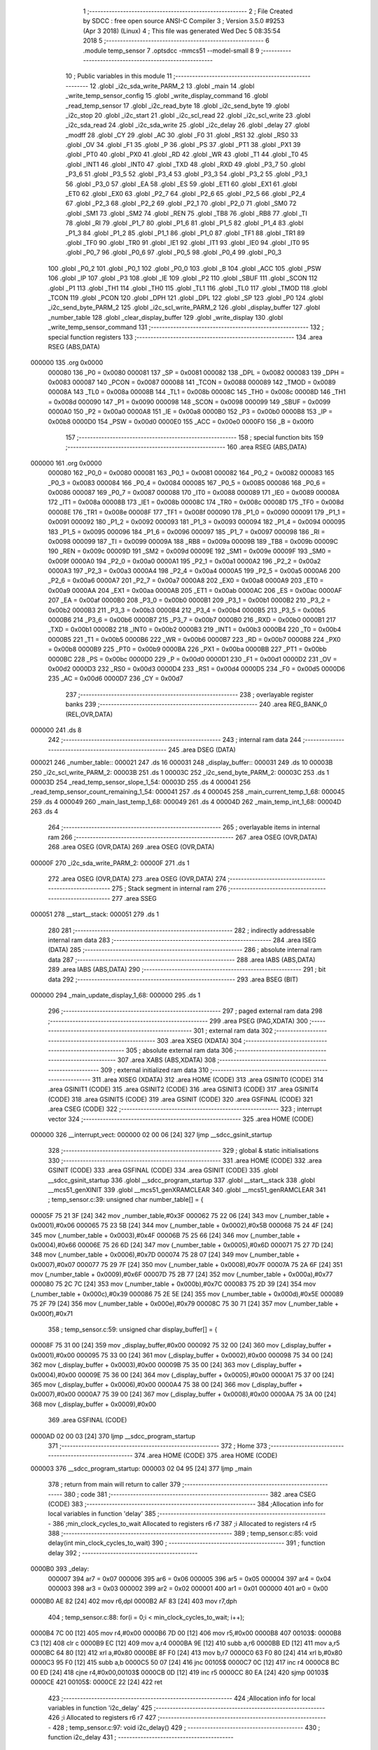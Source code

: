                                       1 ;--------------------------------------------------------
                                      2 ; File Created by SDCC : free open source ANSI-C Compiler
                                      3 ; Version 3.5.0 #9253 (Apr  3 2018) (Linux)
                                      4 ; This file was generated Wed Dec  5 08:35:54 2018
                                      5 ;--------------------------------------------------------
                                      6 	.module temp_sensor
                                      7 	.optsdcc -mmcs51 --model-small
                                      8 	
                                      9 ;--------------------------------------------------------
                                     10 ; Public variables in this module
                                     11 ;--------------------------------------------------------
                                     12 	.globl _i2c_sda_write_PARM_2
                                     13 	.globl _main
                                     14 	.globl _write_temp_sensor_config
                                     15 	.globl _write_display_command
                                     16 	.globl _read_temp_sensor
                                     17 	.globl _i2c_read_byte
                                     18 	.globl _i2c_send_byte
                                     19 	.globl _i2c_stop
                                     20 	.globl _i2c_start
                                     21 	.globl _i2c_scl_read
                                     22 	.globl _i2c_scl_write
                                     23 	.globl _i2c_sda_read
                                     24 	.globl _i2c_sda_write
                                     25 	.globl _i2c_delay
                                     26 	.globl _delay
                                     27 	.globl _modff
                                     28 	.globl _CY
                                     29 	.globl _AC
                                     30 	.globl _F0
                                     31 	.globl _RS1
                                     32 	.globl _RS0
                                     33 	.globl _OV
                                     34 	.globl _F1
                                     35 	.globl _P
                                     36 	.globl _PS
                                     37 	.globl _PT1
                                     38 	.globl _PX1
                                     39 	.globl _PT0
                                     40 	.globl _PX0
                                     41 	.globl _RD
                                     42 	.globl _WR
                                     43 	.globl _T1
                                     44 	.globl _T0
                                     45 	.globl _INT1
                                     46 	.globl _INT0
                                     47 	.globl _TXD
                                     48 	.globl _RXD
                                     49 	.globl _P3_7
                                     50 	.globl _P3_6
                                     51 	.globl _P3_5
                                     52 	.globl _P3_4
                                     53 	.globl _P3_3
                                     54 	.globl _P3_2
                                     55 	.globl _P3_1
                                     56 	.globl _P3_0
                                     57 	.globl _EA
                                     58 	.globl _ES
                                     59 	.globl _ET1
                                     60 	.globl _EX1
                                     61 	.globl _ET0
                                     62 	.globl _EX0
                                     63 	.globl _P2_7
                                     64 	.globl _P2_6
                                     65 	.globl _P2_5
                                     66 	.globl _P2_4
                                     67 	.globl _P2_3
                                     68 	.globl _P2_2
                                     69 	.globl _P2_1
                                     70 	.globl _P2_0
                                     71 	.globl _SM0
                                     72 	.globl _SM1
                                     73 	.globl _SM2
                                     74 	.globl _REN
                                     75 	.globl _TB8
                                     76 	.globl _RB8
                                     77 	.globl _TI
                                     78 	.globl _RI
                                     79 	.globl _P1_7
                                     80 	.globl _P1_6
                                     81 	.globl _P1_5
                                     82 	.globl _P1_4
                                     83 	.globl _P1_3
                                     84 	.globl _P1_2
                                     85 	.globl _P1_1
                                     86 	.globl _P1_0
                                     87 	.globl _TF1
                                     88 	.globl _TR1
                                     89 	.globl _TF0
                                     90 	.globl _TR0
                                     91 	.globl _IE1
                                     92 	.globl _IT1
                                     93 	.globl _IE0
                                     94 	.globl _IT0
                                     95 	.globl _P0_7
                                     96 	.globl _P0_6
                                     97 	.globl _P0_5
                                     98 	.globl _P0_4
                                     99 	.globl _P0_3
                                    100 	.globl _P0_2
                                    101 	.globl _P0_1
                                    102 	.globl _P0_0
                                    103 	.globl _B
                                    104 	.globl _ACC
                                    105 	.globl _PSW
                                    106 	.globl _IP
                                    107 	.globl _P3
                                    108 	.globl _IE
                                    109 	.globl _P2
                                    110 	.globl _SBUF
                                    111 	.globl _SCON
                                    112 	.globl _P1
                                    113 	.globl _TH1
                                    114 	.globl _TH0
                                    115 	.globl _TL1
                                    116 	.globl _TL0
                                    117 	.globl _TMOD
                                    118 	.globl _TCON
                                    119 	.globl _PCON
                                    120 	.globl _DPH
                                    121 	.globl _DPL
                                    122 	.globl _SP
                                    123 	.globl _P0
                                    124 	.globl _i2c_send_byte_PARM_2
                                    125 	.globl _i2c_scl_write_PARM_2
                                    126 	.globl _display_buffer
                                    127 	.globl _number_table
                                    128 	.globl _clear_display_buffer
                                    129 	.globl _write_display
                                    130 	.globl _write_temp_sensor_command
                                    131 ;--------------------------------------------------------
                                    132 ; special function registers
                                    133 ;--------------------------------------------------------
                                    134 	.area RSEG    (ABS,DATA)
      000000                        135 	.org 0x0000
                           000080   136 _P0	=	0x0080
                           000081   137 _SP	=	0x0081
                           000082   138 _DPL	=	0x0082
                           000083   139 _DPH	=	0x0083
                           000087   140 _PCON	=	0x0087
                           000088   141 _TCON	=	0x0088
                           000089   142 _TMOD	=	0x0089
                           00008A   143 _TL0	=	0x008a
                           00008B   144 _TL1	=	0x008b
                           00008C   145 _TH0	=	0x008c
                           00008D   146 _TH1	=	0x008d
                           000090   147 _P1	=	0x0090
                           000098   148 _SCON	=	0x0098
                           000099   149 _SBUF	=	0x0099
                           0000A0   150 _P2	=	0x00a0
                           0000A8   151 _IE	=	0x00a8
                           0000B0   152 _P3	=	0x00b0
                           0000B8   153 _IP	=	0x00b8
                           0000D0   154 _PSW	=	0x00d0
                           0000E0   155 _ACC	=	0x00e0
                           0000F0   156 _B	=	0x00f0
                                    157 ;--------------------------------------------------------
                                    158 ; special function bits
                                    159 ;--------------------------------------------------------
                                    160 	.area RSEG    (ABS,DATA)
      000000                        161 	.org 0x0000
                           000080   162 _P0_0	=	0x0080
                           000081   163 _P0_1	=	0x0081
                           000082   164 _P0_2	=	0x0082
                           000083   165 _P0_3	=	0x0083
                           000084   166 _P0_4	=	0x0084
                           000085   167 _P0_5	=	0x0085
                           000086   168 _P0_6	=	0x0086
                           000087   169 _P0_7	=	0x0087
                           000088   170 _IT0	=	0x0088
                           000089   171 _IE0	=	0x0089
                           00008A   172 _IT1	=	0x008a
                           00008B   173 _IE1	=	0x008b
                           00008C   174 _TR0	=	0x008c
                           00008D   175 _TF0	=	0x008d
                           00008E   176 _TR1	=	0x008e
                           00008F   177 _TF1	=	0x008f
                           000090   178 _P1_0	=	0x0090
                           000091   179 _P1_1	=	0x0091
                           000092   180 _P1_2	=	0x0092
                           000093   181 _P1_3	=	0x0093
                           000094   182 _P1_4	=	0x0094
                           000095   183 _P1_5	=	0x0095
                           000096   184 _P1_6	=	0x0096
                           000097   185 _P1_7	=	0x0097
                           000098   186 _RI	=	0x0098
                           000099   187 _TI	=	0x0099
                           00009A   188 _RB8	=	0x009a
                           00009B   189 _TB8	=	0x009b
                           00009C   190 _REN	=	0x009c
                           00009D   191 _SM2	=	0x009d
                           00009E   192 _SM1	=	0x009e
                           00009F   193 _SM0	=	0x009f
                           0000A0   194 _P2_0	=	0x00a0
                           0000A1   195 _P2_1	=	0x00a1
                           0000A2   196 _P2_2	=	0x00a2
                           0000A3   197 _P2_3	=	0x00a3
                           0000A4   198 _P2_4	=	0x00a4
                           0000A5   199 _P2_5	=	0x00a5
                           0000A6   200 _P2_6	=	0x00a6
                           0000A7   201 _P2_7	=	0x00a7
                           0000A8   202 _EX0	=	0x00a8
                           0000A9   203 _ET0	=	0x00a9
                           0000AA   204 _EX1	=	0x00aa
                           0000AB   205 _ET1	=	0x00ab
                           0000AC   206 _ES	=	0x00ac
                           0000AF   207 _EA	=	0x00af
                           0000B0   208 _P3_0	=	0x00b0
                           0000B1   209 _P3_1	=	0x00b1
                           0000B2   210 _P3_2	=	0x00b2
                           0000B3   211 _P3_3	=	0x00b3
                           0000B4   212 _P3_4	=	0x00b4
                           0000B5   213 _P3_5	=	0x00b5
                           0000B6   214 _P3_6	=	0x00b6
                           0000B7   215 _P3_7	=	0x00b7
                           0000B0   216 _RXD	=	0x00b0
                           0000B1   217 _TXD	=	0x00b1
                           0000B2   218 _INT0	=	0x00b2
                           0000B3   219 _INT1	=	0x00b3
                           0000B4   220 _T0	=	0x00b4
                           0000B5   221 _T1	=	0x00b5
                           0000B6   222 _WR	=	0x00b6
                           0000B7   223 _RD	=	0x00b7
                           0000B8   224 _PX0	=	0x00b8
                           0000B9   225 _PT0	=	0x00b9
                           0000BA   226 _PX1	=	0x00ba
                           0000BB   227 _PT1	=	0x00bb
                           0000BC   228 _PS	=	0x00bc
                           0000D0   229 _P	=	0x00d0
                           0000D1   230 _F1	=	0x00d1
                           0000D2   231 _OV	=	0x00d2
                           0000D3   232 _RS0	=	0x00d3
                           0000D4   233 _RS1	=	0x00d4
                           0000D5   234 _F0	=	0x00d5
                           0000D6   235 _AC	=	0x00d6
                           0000D7   236 _CY	=	0x00d7
                                    237 ;--------------------------------------------------------
                                    238 ; overlayable register banks
                                    239 ;--------------------------------------------------------
                                    240 	.area REG_BANK_0	(REL,OVR,DATA)
      000000                        241 	.ds 8
                                    242 ;--------------------------------------------------------
                                    243 ; internal ram data
                                    244 ;--------------------------------------------------------
                                    245 	.area DSEG    (DATA)
      000021                        246 _number_table::
      000021                        247 	.ds 16
      000031                        248 _display_buffer::
      000031                        249 	.ds 10
      00003B                        250 _i2c_scl_write_PARM_2:
      00003B                        251 	.ds 1
      00003C                        252 _i2c_send_byte_PARM_2:
      00003C                        253 	.ds 1
      00003D                        254 _read_temp_sensor_slope_1_54:
      00003D                        255 	.ds 4
      000041                        256 _read_temp_sensor_count_remaining_1_54:
      000041                        257 	.ds 4
      000045                        258 _main_current_temp_1_68:
      000045                        259 	.ds 4
      000049                        260 _main_last_temp_1_68:
      000049                        261 	.ds 4
      00004D                        262 _main_temp_int_1_68:
      00004D                        263 	.ds 4
                                    264 ;--------------------------------------------------------
                                    265 ; overlayable items in internal ram 
                                    266 ;--------------------------------------------------------
                                    267 	.area	OSEG    (OVR,DATA)
                                    268 	.area	OSEG    (OVR,DATA)
                                    269 	.area	OSEG    (OVR,DATA)
      00000F                        270 _i2c_sda_write_PARM_2:
      00000F                        271 	.ds 1
                                    272 	.area	OSEG    (OVR,DATA)
                                    273 	.area	OSEG    (OVR,DATA)
                                    274 ;--------------------------------------------------------
                                    275 ; Stack segment in internal ram 
                                    276 ;--------------------------------------------------------
                                    277 	.area	SSEG
      000051                        278 __start__stack:
      000051                        279 	.ds	1
                                    280 
                                    281 ;--------------------------------------------------------
                                    282 ; indirectly addressable internal ram data
                                    283 ;--------------------------------------------------------
                                    284 	.area ISEG    (DATA)
                                    285 ;--------------------------------------------------------
                                    286 ; absolute internal ram data
                                    287 ;--------------------------------------------------------
                                    288 	.area IABS    (ABS,DATA)
                                    289 	.area IABS    (ABS,DATA)
                                    290 ;--------------------------------------------------------
                                    291 ; bit data
                                    292 ;--------------------------------------------------------
                                    293 	.area BSEG    (BIT)
      000000                        294 _main_update_display_1_68:
      000000                        295 	.ds 1
                                    296 ;--------------------------------------------------------
                                    297 ; paged external ram data
                                    298 ;--------------------------------------------------------
                                    299 	.area PSEG    (PAG,XDATA)
                                    300 ;--------------------------------------------------------
                                    301 ; external ram data
                                    302 ;--------------------------------------------------------
                                    303 	.area XSEG    (XDATA)
                                    304 ;--------------------------------------------------------
                                    305 ; absolute external ram data
                                    306 ;--------------------------------------------------------
                                    307 	.area XABS    (ABS,XDATA)
                                    308 ;--------------------------------------------------------
                                    309 ; external initialized ram data
                                    310 ;--------------------------------------------------------
                                    311 	.area XISEG   (XDATA)
                                    312 	.area HOME    (CODE)
                                    313 	.area GSINIT0 (CODE)
                                    314 	.area GSINIT1 (CODE)
                                    315 	.area GSINIT2 (CODE)
                                    316 	.area GSINIT3 (CODE)
                                    317 	.area GSINIT4 (CODE)
                                    318 	.area GSINIT5 (CODE)
                                    319 	.area GSINIT  (CODE)
                                    320 	.area GSFINAL (CODE)
                                    321 	.area CSEG    (CODE)
                                    322 ;--------------------------------------------------------
                                    323 ; interrupt vector 
                                    324 ;--------------------------------------------------------
                                    325 	.area HOME    (CODE)
      000000                        326 __interrupt_vect:
      000000 02 00 06         [24]  327 	ljmp	__sdcc_gsinit_startup
                                    328 ;--------------------------------------------------------
                                    329 ; global & static initialisations
                                    330 ;--------------------------------------------------------
                                    331 	.area HOME    (CODE)
                                    332 	.area GSINIT  (CODE)
                                    333 	.area GSFINAL (CODE)
                                    334 	.area GSINIT  (CODE)
                                    335 	.globl __sdcc_gsinit_startup
                                    336 	.globl __sdcc_program_startup
                                    337 	.globl __start__stack
                                    338 	.globl __mcs51_genXINIT
                                    339 	.globl __mcs51_genXRAMCLEAR
                                    340 	.globl __mcs51_genRAMCLEAR
                                    341 ;	temp_sensor.c:39: unsigned char number_table[] = {
      00005F 75 21 3F         [24]  342 	mov	_number_table,#0x3F
      000062 75 22 06         [24]  343 	mov	(_number_table + 0x0001),#0x06
      000065 75 23 5B         [24]  344 	mov	(_number_table + 0x0002),#0x5B
      000068 75 24 4F         [24]  345 	mov	(_number_table + 0x0003),#0x4F
      00006B 75 25 66         [24]  346 	mov	(_number_table + 0x0004),#0x66
      00006E 75 26 6D         [24]  347 	mov	(_number_table + 0x0005),#0x6D
      000071 75 27 7D         [24]  348 	mov	(_number_table + 0x0006),#0x7D
      000074 75 28 07         [24]  349 	mov	(_number_table + 0x0007),#0x07
      000077 75 29 7F         [24]  350 	mov	(_number_table + 0x0008),#0x7F
      00007A 75 2A 6F         [24]  351 	mov	(_number_table + 0x0009),#0x6F
      00007D 75 2B 77         [24]  352 	mov	(_number_table + 0x000a),#0x77
      000080 75 2C 7C         [24]  353 	mov	(_number_table + 0x000b),#0x7C
      000083 75 2D 39         [24]  354 	mov	(_number_table + 0x000c),#0x39
      000086 75 2E 5E         [24]  355 	mov	(_number_table + 0x000d),#0x5E
      000089 75 2F 79         [24]  356 	mov	(_number_table + 0x000e),#0x79
      00008C 75 30 71         [24]  357 	mov	(_number_table + 0x000f),#0x71
                                    358 ;	temp_sensor.c:59: unsigned char display_buffer[] = {
      00008F 75 31 00         [24]  359 	mov	_display_buffer,#0x00
      000092 75 32 00         [24]  360 	mov	(_display_buffer + 0x0001),#0x00
      000095 75 33 00         [24]  361 	mov	(_display_buffer + 0x0002),#0x00
      000098 75 34 00         [24]  362 	mov	(_display_buffer + 0x0003),#0x00
      00009B 75 35 00         [24]  363 	mov	(_display_buffer + 0x0004),#0x00
      00009E 75 36 00         [24]  364 	mov	(_display_buffer + 0x0005),#0x00
      0000A1 75 37 00         [24]  365 	mov	(_display_buffer + 0x0006),#0x00
      0000A4 75 38 00         [24]  366 	mov	(_display_buffer + 0x0007),#0x00
      0000A7 75 39 00         [24]  367 	mov	(_display_buffer + 0x0008),#0x00
      0000AA 75 3A 00         [24]  368 	mov	(_display_buffer + 0x0009),#0x00
                                    369 	.area GSFINAL (CODE)
      0000AD 02 00 03         [24]  370 	ljmp	__sdcc_program_startup
                                    371 ;--------------------------------------------------------
                                    372 ; Home
                                    373 ;--------------------------------------------------------
                                    374 	.area HOME    (CODE)
                                    375 	.area HOME    (CODE)
      000003                        376 __sdcc_program_startup:
      000003 02 04 95         [24]  377 	ljmp	_main
                                    378 ;	return from main will return to caller
                                    379 ;--------------------------------------------------------
                                    380 ; code
                                    381 ;--------------------------------------------------------
                                    382 	.area CSEG    (CODE)
                                    383 ;------------------------------------------------------------
                                    384 ;Allocation info for local variables in function 'delay'
                                    385 ;------------------------------------------------------------
                                    386 ;min_clock_cycles_to_wait  Allocated to registers r6 r7 
                                    387 ;i                         Allocated to registers r4 r5 
                                    388 ;------------------------------------------------------------
                                    389 ;	temp_sensor.c:85: void delay(int min_clock_cycles_to_wait)
                                    390 ;	-----------------------------------------
                                    391 ;	 function delay
                                    392 ;	-----------------------------------------
      0000B0                        393 _delay:
                           000007   394 	ar7 = 0x07
                           000006   395 	ar6 = 0x06
                           000005   396 	ar5 = 0x05
                           000004   397 	ar4 = 0x04
                           000003   398 	ar3 = 0x03
                           000002   399 	ar2 = 0x02
                           000001   400 	ar1 = 0x01
                           000000   401 	ar0 = 0x00
      0000B0 AE 82            [24]  402 	mov	r6,dpl
      0000B2 AF 83            [24]  403 	mov	r7,dph
                                    404 ;	temp_sensor.c:88: for(i = 0;i < min_clock_cycles_to_wait; i++);
      0000B4 7C 00            [12]  405 	mov	r4,#0x00
      0000B6 7D 00            [12]  406 	mov	r5,#0x00
      0000B8                        407 00103$:
      0000B8 C3               [12]  408 	clr	c
      0000B9 EC               [12]  409 	mov	a,r4
      0000BA 9E               [12]  410 	subb	a,r6
      0000BB ED               [12]  411 	mov	a,r5
      0000BC 64 80            [12]  412 	xrl	a,#0x80
      0000BE 8F F0            [24]  413 	mov	b,r7
      0000C0 63 F0 80         [24]  414 	xrl	b,#0x80
      0000C3 95 F0            [12]  415 	subb	a,b
      0000C5 50 07            [24]  416 	jnc	00105$
      0000C7 0C               [12]  417 	inc	r4
      0000C8 BC 00 ED         [24]  418 	cjne	r4,#0x00,00103$
      0000CB 0D               [12]  419 	inc	r5
      0000CC 80 EA            [24]  420 	sjmp	00103$
      0000CE                        421 00105$:
      0000CE 22               [24]  422 	ret
                                    423 ;------------------------------------------------------------
                                    424 ;Allocation info for local variables in function 'i2c_delay'
                                    425 ;------------------------------------------------------------
                                    426 ;i                         Allocated to registers r6 r7 
                                    427 ;------------------------------------------------------------
                                    428 ;	temp_sensor.c:97: void i2c_delay()
                                    429 ;	-----------------------------------------
                                    430 ;	 function i2c_delay
                                    431 ;	-----------------------------------------
      0000CF                        432 _i2c_delay:
                                    433 ;	temp_sensor.c:100: for (i = 0; i < 5; i++);
      0000CF 7E 05            [12]  434 	mov	r6,#0x05
      0000D1 7F 00            [12]  435 	mov	r7,#0x00
      0000D3                        436 00104$:
      0000D3 EE               [12]  437 	mov	a,r6
      0000D4 24 FF            [12]  438 	add	a,#0xFF
      0000D6 FC               [12]  439 	mov	r4,a
      0000D7 EF               [12]  440 	mov	a,r7
      0000D8 34 FF            [12]  441 	addc	a,#0xFF
      0000DA FD               [12]  442 	mov	r5,a
      0000DB 8C 06            [24]  443 	mov	ar6,r4
      0000DD 8D 07            [24]  444 	mov	ar7,r5
      0000DF EC               [12]  445 	mov	a,r4
      0000E0 4D               [12]  446 	orl	a,r5
      0000E1 70 F0            [24]  447 	jnz	00104$
      0000E3 22               [24]  448 	ret
                                    449 ;------------------------------------------------------------
                                    450 ;Allocation info for local variables in function 'i2c_sda_write'
                                    451 ;------------------------------------------------------------
                                    452 ;value                     Allocated with name '_i2c_sda_write_PARM_2'
                                    453 ;sfr_address               Allocated to registers r7 
                                    454 ;------------------------------------------------------------
                                    455 ;	temp_sensor.c:103: void i2c_sda_write(unsigned char sfr_address, unsigned char value)
                                    456 ;	-----------------------------------------
                                    457 ;	 function i2c_sda_write
                                    458 ;	-----------------------------------------
      0000E4                        459 _i2c_sda_write:
      0000E4 AF 82            [24]  460 	mov	r7,dpl
                                    461 ;	temp_sensor.c:105: switch (sfr_address)
      0000E6 BF A0 02         [24]  462 	cjne	r7,#0xA0,00112$
      0000E9 80 05            [24]  463 	sjmp	00101$
      0000EB                        464 00112$:
                                    465 ;	temp_sensor.c:107: case DISPLAY_SFR: P2_0 = value; break;
      0000EB BF B0 0F         [24]  466 	cjne	r7,#0xB0,00104$
      0000EE 80 07            [24]  467 	sjmp	00102$
      0000F0                        468 00101$:
      0000F0 E5 0F            [12]  469 	mov	a,_i2c_sda_write_PARM_2
      0000F2 24 FF            [12]  470 	add	a,#0xff
      0000F4 92 A0            [24]  471 	mov	_P2_0,c
                                    472 ;	temp_sensor.c:108: case TEMP_SENSOR_SFR: P3_5 = value; break;
      0000F6 22               [24]  473 	ret
      0000F7                        474 00102$:
      0000F7 E5 0F            [12]  475 	mov	a,_i2c_sda_write_PARM_2
      0000F9 24 FF            [12]  476 	add	a,#0xff
      0000FB 92 B5            [24]  477 	mov	_P3_5,c
                                    478 ;	temp_sensor.c:109: }
      0000FD                        479 00104$:
      0000FD 22               [24]  480 	ret
                                    481 ;------------------------------------------------------------
                                    482 ;Allocation info for local variables in function 'i2c_sda_read'
                                    483 ;------------------------------------------------------------
                                    484 ;sfr_address               Allocated to registers r7 
                                    485 ;result                    Allocated to registers r6 
                                    486 ;------------------------------------------------------------
                                    487 ;	temp_sensor.c:112: unsigned char i2c_sda_read(unsigned char sfr_address)
                                    488 ;	-----------------------------------------
                                    489 ;	 function i2c_sda_read
                                    490 ;	-----------------------------------------
      0000FE                        491 _i2c_sda_read:
      0000FE AF 82            [24]  492 	mov	r7,dpl
                                    493 ;	temp_sensor.c:114: unsigned char result = 0;
      000100 7E 00            [12]  494 	mov	r6,#0x00
                                    495 ;	temp_sensor.c:115: switch (sfr_address)
      000102 BF A0 02         [24]  496 	cjne	r7,#0xA0,00112$
      000105 80 05            [24]  497 	sjmp	00101$
      000107                        498 00112$:
                                    499 ;	temp_sensor.c:117: case DISPLAY_SFR: result = P2_0; break;
      000107 BF B0 0E         [24]  500 	cjne	r7,#0xB0,00103$
      00010A 80 07            [24]  501 	sjmp	00102$
      00010C                        502 00101$:
      00010C A2 A0            [12]  503 	mov	c,_P2_0
      00010E E4               [12]  504 	clr	a
      00010F 33               [12]  505 	rlc	a
      000110 FE               [12]  506 	mov	r6,a
                                    507 ;	temp_sensor.c:118: case TEMP_SENSOR_SFR: result = P3_5; break;
      000111 80 05            [24]  508 	sjmp	00103$
      000113                        509 00102$:
      000113 A2 B5            [12]  510 	mov	c,_P3_5
      000115 E4               [12]  511 	clr	a
      000116 33               [12]  512 	rlc	a
      000117 FE               [12]  513 	mov	r6,a
                                    514 ;	temp_sensor.c:119: }
      000118                        515 00103$:
                                    516 ;	temp_sensor.c:120: return result;
      000118 8E 82            [24]  517 	mov	dpl,r6
      00011A 22               [24]  518 	ret
                                    519 ;------------------------------------------------------------
                                    520 ;Allocation info for local variables in function 'i2c_scl_write'
                                    521 ;------------------------------------------------------------
                                    522 ;value                     Allocated with name '_i2c_scl_write_PARM_2'
                                    523 ;sfr_address               Allocated to registers r7 
                                    524 ;------------------------------------------------------------
                                    525 ;	temp_sensor.c:123: void i2c_scl_write(unsigned char sfr_address, unsigned char value)
                                    526 ;	-----------------------------------------
                                    527 ;	 function i2c_scl_write
                                    528 ;	-----------------------------------------
      00011B                        529 _i2c_scl_write:
      00011B AF 82            [24]  530 	mov	r7,dpl
                                    531 ;	temp_sensor.c:125: switch (sfr_address)
      00011D BF A0 02         [24]  532 	cjne	r7,#0xA0,00112$
      000120 80 05            [24]  533 	sjmp	00101$
      000122                        534 00112$:
                                    535 ;	temp_sensor.c:127: case DISPLAY_SFR: P2_1 = value; break;
      000122 BF B0 10         [24]  536 	cjne	r7,#0xB0,00103$
      000125 80 08            [24]  537 	sjmp	00102$
      000127                        538 00101$:
      000127 E5 3B            [12]  539 	mov	a,_i2c_scl_write_PARM_2
      000129 24 FF            [12]  540 	add	a,#0xff
      00012B 92 A1            [24]  541 	mov	_P2_1,c
                                    542 ;	temp_sensor.c:128: case TEMP_SENSOR_SFR: P3_6 = value; break;
      00012D 80 06            [24]  543 	sjmp	00103$
      00012F                        544 00102$:
      00012F E5 3B            [12]  545 	mov	a,_i2c_scl_write_PARM_2
      000131 24 FF            [12]  546 	add	a,#0xff
      000133 92 B6            [24]  547 	mov	_P3_6,c
                                    548 ;	temp_sensor.c:129: }
      000135                        549 00103$:
                                    550 ;	temp_sensor.c:130: i2c_delay();
      000135 02 00 CF         [24]  551 	ljmp	_i2c_delay
                                    552 ;------------------------------------------------------------
                                    553 ;Allocation info for local variables in function 'i2c_scl_read'
                                    554 ;------------------------------------------------------------
                                    555 ;sfr_address               Allocated to registers r7 
                                    556 ;result                    Allocated to registers r6 
                                    557 ;------------------------------------------------------------
                                    558 ;	temp_sensor.c:133: unsigned char i2c_scl_read(unsigned char sfr_address)
                                    559 ;	-----------------------------------------
                                    560 ;	 function i2c_scl_read
                                    561 ;	-----------------------------------------
      000138                        562 _i2c_scl_read:
      000138 AF 82            [24]  563 	mov	r7,dpl
                                    564 ;	temp_sensor.c:135: unsigned char result = 0;
      00013A 7E 00            [12]  565 	mov	r6,#0x00
                                    566 ;	temp_sensor.c:136: switch (sfr_address)
      00013C BF A0 02         [24]  567 	cjne	r7,#0xA0,00112$
      00013F 80 05            [24]  568 	sjmp	00101$
      000141                        569 00112$:
                                    570 ;	temp_sensor.c:138: case DISPLAY_SFR: result = P2_1; break;
      000141 BF B0 0E         [24]  571 	cjne	r7,#0xB0,00103$
      000144 80 07            [24]  572 	sjmp	00102$
      000146                        573 00101$:
      000146 A2 A1            [12]  574 	mov	c,_P2_1
      000148 E4               [12]  575 	clr	a
      000149 33               [12]  576 	rlc	a
      00014A FE               [12]  577 	mov	r6,a
                                    578 ;	temp_sensor.c:139: case TEMP_SENSOR_SFR: result = P3_6; break;
      00014B 80 05            [24]  579 	sjmp	00103$
      00014D                        580 00102$:
      00014D A2 B6            [12]  581 	mov	c,_P3_6
      00014F E4               [12]  582 	clr	a
      000150 33               [12]  583 	rlc	a
      000151 FE               [12]  584 	mov	r6,a
                                    585 ;	temp_sensor.c:140: }
      000152                        586 00103$:
                                    587 ;	temp_sensor.c:141: i2c_delay();
      000152 C0 06            [24]  588 	push	ar6
      000154 12 00 CF         [24]  589 	lcall	_i2c_delay
      000157 D0 06            [24]  590 	pop	ar6
                                    591 ;	temp_sensor.c:142: return result;
      000159 8E 82            [24]  592 	mov	dpl,r6
      00015B 22               [24]  593 	ret
                                    594 ;------------------------------------------------------------
                                    595 ;Allocation info for local variables in function 'i2c_start'
                                    596 ;------------------------------------------------------------
                                    597 ;sfr_address               Allocated to registers r7 
                                    598 ;------------------------------------------------------------
                                    599 ;	temp_sensor.c:145: void i2c_start(unsigned char sfr_address)
                                    600 ;	-----------------------------------------
                                    601 ;	 function i2c_start
                                    602 ;	-----------------------------------------
      00015C                        603 _i2c_start:
                                    604 ;	temp_sensor.c:147: i2c_scl_write(sfr_address, 0);
      00015C AF 82            [24]  605 	mov	r7,dpl
      00015E 75 3B 00         [24]  606 	mov	_i2c_scl_write_PARM_2,#0x00
      000161 C0 07            [24]  607 	push	ar7
      000163 12 01 1B         [24]  608 	lcall	_i2c_scl_write
      000166 D0 07            [24]  609 	pop	ar7
                                    610 ;	temp_sensor.c:148: i2c_sda_write(sfr_address, 1);
      000168 75 0F 01         [24]  611 	mov	_i2c_sda_write_PARM_2,#0x01
      00016B 8F 82            [24]  612 	mov	dpl,r7
      00016D C0 07            [24]  613 	push	ar7
      00016F 12 00 E4         [24]  614 	lcall	_i2c_sda_write
      000172 D0 07            [24]  615 	pop	ar7
                                    616 ;	temp_sensor.c:149: i2c_scl_write(sfr_address, 1);
      000174 75 3B 01         [24]  617 	mov	_i2c_scl_write_PARM_2,#0x01
      000177 8F 82            [24]  618 	mov	dpl,r7
      000179 C0 07            [24]  619 	push	ar7
      00017B 12 01 1B         [24]  620 	lcall	_i2c_scl_write
      00017E D0 07            [24]  621 	pop	ar7
                                    622 ;	temp_sensor.c:150: i2c_sda_write(sfr_address, 0);
      000180 75 0F 00         [24]  623 	mov	_i2c_sda_write_PARM_2,#0x00
      000183 8F 82            [24]  624 	mov	dpl,r7
      000185 C0 07            [24]  625 	push	ar7
      000187 12 00 E4         [24]  626 	lcall	_i2c_sda_write
      00018A D0 07            [24]  627 	pop	ar7
                                    628 ;	temp_sensor.c:151: i2c_scl_write(sfr_address, 0);
      00018C 75 3B 00         [24]  629 	mov	_i2c_scl_write_PARM_2,#0x00
      00018F 8F 82            [24]  630 	mov	dpl,r7
      000191 02 01 1B         [24]  631 	ljmp	_i2c_scl_write
                                    632 ;------------------------------------------------------------
                                    633 ;Allocation info for local variables in function 'i2c_stop'
                                    634 ;------------------------------------------------------------
                                    635 ;sfr_address               Allocated to registers r7 
                                    636 ;------------------------------------------------------------
                                    637 ;	temp_sensor.c:154: void i2c_stop(unsigned char sfr_address)
                                    638 ;	-----------------------------------------
                                    639 ;	 function i2c_stop
                                    640 ;	-----------------------------------------
      000194                        641 _i2c_stop:
                                    642 ;	temp_sensor.c:156: i2c_scl_write(sfr_address, 0);
      000194 AF 82            [24]  643 	mov	r7,dpl
      000196 75 3B 00         [24]  644 	mov	_i2c_scl_write_PARM_2,#0x00
      000199 C0 07            [24]  645 	push	ar7
      00019B 12 01 1B         [24]  646 	lcall	_i2c_scl_write
      00019E D0 07            [24]  647 	pop	ar7
                                    648 ;	temp_sensor.c:157: i2c_sda_write(sfr_address, 0);
      0001A0 75 0F 00         [24]  649 	mov	_i2c_sda_write_PARM_2,#0x00
      0001A3 8F 82            [24]  650 	mov	dpl,r7
      0001A5 C0 07            [24]  651 	push	ar7
      0001A7 12 00 E4         [24]  652 	lcall	_i2c_sda_write
      0001AA D0 07            [24]  653 	pop	ar7
                                    654 ;	temp_sensor.c:158: i2c_scl_write(sfr_address, 1);
      0001AC 75 3B 01         [24]  655 	mov	_i2c_scl_write_PARM_2,#0x01
      0001AF 8F 82            [24]  656 	mov	dpl,r7
      0001B1 C0 07            [24]  657 	push	ar7
      0001B3 12 01 1B         [24]  658 	lcall	_i2c_scl_write
      0001B6 D0 07            [24]  659 	pop	ar7
                                    660 ;	temp_sensor.c:159: i2c_sda_write(sfr_address, 1);
      0001B8 75 0F 01         [24]  661 	mov	_i2c_sda_write_PARM_2,#0x01
      0001BB 8F 82            [24]  662 	mov	dpl,r7
      0001BD 02 00 E4         [24]  663 	ljmp	_i2c_sda_write
                                    664 ;------------------------------------------------------------
                                    665 ;Allocation info for local variables in function 'i2c_send_byte'
                                    666 ;------------------------------------------------------------
                                    667 ;data_out                  Allocated with name '_i2c_send_byte_PARM_2'
                                    668 ;sfr_address               Allocated to registers r7 
                                    669 ;i                         Allocated to registers r6 
                                    670 ;ack_bit                   Allocated to registers r6 
                                    671 ;------------------------------------------------------------
                                    672 ;	temp_sensor.c:162: unsigned char i2c_send_byte(unsigned char sfr_address, unsigned char data_out)
                                    673 ;	-----------------------------------------
                                    674 ;	 function i2c_send_byte
                                    675 ;	-----------------------------------------
      0001C0                        676 _i2c_send_byte:
      0001C0 AF 82            [24]  677 	mov	r7,dpl
                                    678 ;	temp_sensor.c:165: for (i = 0; i < 8; i++) {
      0001C2 7E 00            [12]  679 	mov	r6,#0x00
      0001C4                        680 00105$:
                                    681 ;	temp_sensor.c:166: i2c_scl_write(sfr_address, 0);
      0001C4 75 3B 00         [24]  682 	mov	_i2c_scl_write_PARM_2,#0x00
      0001C7 8F 82            [24]  683 	mov	dpl,r7
      0001C9 C0 07            [24]  684 	push	ar7
      0001CB C0 06            [24]  685 	push	ar6
      0001CD 12 01 1B         [24]  686 	lcall	_i2c_scl_write
      0001D0 D0 06            [24]  687 	pop	ar6
      0001D2 D0 07            [24]  688 	pop	ar7
                                    689 ;	temp_sensor.c:167: if ((data_out & 0x80) == 0) {
      0001D4 E5 3C            [12]  690 	mov	a,_i2c_send_byte_PARM_2
      0001D6 20 E7 12         [24]  691 	jb	acc.7,00102$
                                    692 ;	temp_sensor.c:168: i2c_sda_write(sfr_address, 0);
      0001D9 75 0F 00         [24]  693 	mov	_i2c_sda_write_PARM_2,#0x00
      0001DC 8F 82            [24]  694 	mov	dpl,r7
      0001DE C0 07            [24]  695 	push	ar7
      0001E0 C0 06            [24]  696 	push	ar6
      0001E2 12 00 E4         [24]  697 	lcall	_i2c_sda_write
      0001E5 D0 06            [24]  698 	pop	ar6
      0001E7 D0 07            [24]  699 	pop	ar7
      0001E9 80 10            [24]  700 	sjmp	00103$
      0001EB                        701 00102$:
                                    702 ;	temp_sensor.c:170: i2c_sda_write(sfr_address, 1);
      0001EB 75 0F 01         [24]  703 	mov	_i2c_sda_write_PARM_2,#0x01
      0001EE 8F 82            [24]  704 	mov	dpl,r7
      0001F0 C0 07            [24]  705 	push	ar7
      0001F2 C0 06            [24]  706 	push	ar6
      0001F4 12 00 E4         [24]  707 	lcall	_i2c_sda_write
      0001F7 D0 06            [24]  708 	pop	ar6
      0001F9 D0 07            [24]  709 	pop	ar7
      0001FB                        710 00103$:
                                    711 ;	temp_sensor.c:172: i2c_scl_write(sfr_address, 1);
      0001FB 75 3B 01         [24]  712 	mov	_i2c_scl_write_PARM_2,#0x01
      0001FE 8F 82            [24]  713 	mov	dpl,r7
      000200 C0 07            [24]  714 	push	ar7
      000202 C0 06            [24]  715 	push	ar6
      000204 12 01 1B         [24]  716 	lcall	_i2c_scl_write
      000207 D0 06            [24]  717 	pop	ar6
      000209 D0 07            [24]  718 	pop	ar7
                                    719 ;	temp_sensor.c:173: data_out<<=1;
      00020B E5 3C            [12]  720 	mov	a,_i2c_send_byte_PARM_2
      00020D 25 3C            [12]  721 	add	a,_i2c_send_byte_PARM_2
      00020F F5 3C            [12]  722 	mov	_i2c_send_byte_PARM_2,a
                                    723 ;	temp_sensor.c:165: for (i = 0; i < 8; i++) {
      000211 0E               [12]  724 	inc	r6
      000212 BE 08 00         [24]  725 	cjne	r6,#0x08,00120$
      000215                        726 00120$:
      000215 40 AD            [24]  727 	jc	00105$
                                    728 ;	temp_sensor.c:175: i2c_scl_write(sfr_address, 0);
      000217 75 3B 00         [24]  729 	mov	_i2c_scl_write_PARM_2,#0x00
      00021A 8F 82            [24]  730 	mov	dpl,r7
      00021C C0 07            [24]  731 	push	ar7
      00021E 12 01 1B         [24]  732 	lcall	_i2c_scl_write
      000221 D0 07            [24]  733 	pop	ar7
                                    734 ;	temp_sensor.c:176: i2c_sda_write(sfr_address, 1);
      000223 75 0F 01         [24]  735 	mov	_i2c_sda_write_PARM_2,#0x01
      000226 8F 82            [24]  736 	mov	dpl,r7
      000228 C0 07            [24]  737 	push	ar7
      00022A 12 00 E4         [24]  738 	lcall	_i2c_sda_write
      00022D D0 07            [24]  739 	pop	ar7
                                    740 ;	temp_sensor.c:177: i2c_scl_write(sfr_address, 1);
      00022F 75 3B 01         [24]  741 	mov	_i2c_scl_write_PARM_2,#0x01
      000232 8F 82            [24]  742 	mov	dpl,r7
      000234 C0 07            [24]  743 	push	ar7
      000236 12 01 1B         [24]  744 	lcall	_i2c_scl_write
      000239 D0 07            [24]  745 	pop	ar7
                                    746 ;	temp_sensor.c:178: ack_bit = i2c_sda_read(sfr_address);
      00023B 8F 82            [24]  747 	mov	dpl,r7
      00023D C0 07            [24]  748 	push	ar7
      00023F 12 00 FE         [24]  749 	lcall	_i2c_sda_read
      000242 AE 82            [24]  750 	mov	r6,dpl
      000244 D0 07            [24]  751 	pop	ar7
                                    752 ;	temp_sensor.c:179: i2c_scl_write(sfr_address, 0);
      000246 75 3B 00         [24]  753 	mov	_i2c_scl_write_PARM_2,#0x00
      000249 8F 82            [24]  754 	mov	dpl,r7
      00024B C0 06            [24]  755 	push	ar6
      00024D 12 01 1B         [24]  756 	lcall	_i2c_scl_write
      000250 D0 06            [24]  757 	pop	ar6
                                    758 ;	temp_sensor.c:181: return ack_bit;
      000252 8E 82            [24]  759 	mov	dpl,r6
      000254 22               [24]  760 	ret
                                    761 ;------------------------------------------------------------
                                    762 ;Allocation info for local variables in function 'i2c_read_byte'
                                    763 ;------------------------------------------------------------
                                    764 ;sfr_address               Allocated to registers r7 
                                    765 ;i                         Allocated to registers r5 
                                    766 ;received                  Allocated to registers r6 
                                    767 ;------------------------------------------------------------
                                    768 ;	temp_sensor.c:184: unsigned char i2c_read_byte(unsigned char sfr_address)
                                    769 ;	-----------------------------------------
                                    770 ;	 function i2c_read_byte
                                    771 ;	-----------------------------------------
      000255                        772 _i2c_read_byte:
      000255 AF 82            [24]  773 	mov	r7,dpl
                                    774 ;	temp_sensor.c:186: unsigned char i, received = 0;
      000257 7E 00            [12]  775 	mov	r6,#0x00
                                    776 ;	temp_sensor.c:187: for (i = 0; i < 8; i++) {
      000259 7D 00            [12]  777 	mov	r5,#0x00
      00025B                        778 00106$:
                                    779 ;	temp_sensor.c:188: i2c_scl_write(sfr_address, 1);
      00025B 75 3B 01         [24]  780 	mov	_i2c_scl_write_PARM_2,#0x01
      00025E 8F 82            [24]  781 	mov	dpl,r7
      000260 C0 07            [24]  782 	push	ar7
      000262 C0 06            [24]  783 	push	ar6
      000264 C0 05            [24]  784 	push	ar5
      000266 12 01 1B         [24]  785 	lcall	_i2c_scl_write
      000269 D0 05            [24]  786 	pop	ar5
      00026B D0 06            [24]  787 	pop	ar6
      00026D D0 07            [24]  788 	pop	ar7
                                    789 ;	temp_sensor.c:189: if(i2c_sda_read(sfr_address))
      00026F 8F 82            [24]  790 	mov	dpl,r7
      000271 C0 07            [24]  791 	push	ar7
      000273 C0 06            [24]  792 	push	ar6
      000275 C0 05            [24]  793 	push	ar5
      000277 12 00 FE         [24]  794 	lcall	_i2c_sda_read
      00027A E5 82            [12]  795 	mov	a,dpl
      00027C D0 05            [24]  796 	pop	ar5
      00027E D0 06            [24]  797 	pop	ar6
      000280 D0 07            [24]  798 	pop	ar7
      000282 60 03            [24]  799 	jz	00102$
                                    800 ;	temp_sensor.c:190: received |= 1;
      000284 43 06 01         [24]  801 	orl	ar6,#0x01
      000287                        802 00102$:
                                    803 ;	temp_sensor.c:191: if(i < 7)
      000287 BD 07 00         [24]  804 	cjne	r5,#0x07,00124$
      00028A                        805 00124$:
      00028A 50 03            [24]  806 	jnc	00104$
                                    807 ;	temp_sensor.c:192: received <<= 1;
      00028C EE               [12]  808 	mov	a,r6
      00028D 2E               [12]  809 	add	a,r6
      00028E FE               [12]  810 	mov	r6,a
      00028F                        811 00104$:
                                    812 ;	temp_sensor.c:193: i2c_scl_write(sfr_address, 0);
      00028F 75 3B 00         [24]  813 	mov	_i2c_scl_write_PARM_2,#0x00
      000292 8F 82            [24]  814 	mov	dpl,r7
      000294 C0 07            [24]  815 	push	ar7
      000296 C0 06            [24]  816 	push	ar6
      000298 C0 05            [24]  817 	push	ar5
      00029A 12 01 1B         [24]  818 	lcall	_i2c_scl_write
      00029D D0 05            [24]  819 	pop	ar5
      00029F D0 06            [24]  820 	pop	ar6
      0002A1 D0 07            [24]  821 	pop	ar7
                                    822 ;	temp_sensor.c:187: for (i = 0; i < 8; i++) {
      0002A3 0D               [12]  823 	inc	r5
      0002A4 BD 08 00         [24]  824 	cjne	r5,#0x08,00126$
      0002A7                        825 00126$:
      0002A7 40 B2            [24]  826 	jc	00106$
                                    827 ;	temp_sensor.c:195: return received;
      0002A9 8E 82            [24]  828 	mov	dpl,r6
      0002AB 22               [24]  829 	ret
                                    830 ;------------------------------------------------------------
                                    831 ;Allocation info for local variables in function 'read_temp_sensor'
                                    832 ;------------------------------------------------------------
                                    833 ;address_byte              Allocated to registers 
                                    834 ;ack                       Allocated to registers 
                                    835 ;millisecond               Allocated to registers 
                                    836 ;temperature               Allocated to registers r4 r5 r6 r7 
                                    837 ;slope                     Allocated with name '_read_temp_sensor_slope_1_54'
                                    838 ;count_remaining           Allocated with name '_read_temp_sensor_count_remaining_1_54'
                                    839 ;------------------------------------------------------------
                                    840 ;	temp_sensor.c:206: float read_temp_sensor(void)
                                    841 ;	-----------------------------------------
                                    842 ;	 function read_temp_sensor
                                    843 ;	-----------------------------------------
      0002AC                        844 _read_temp_sensor:
                                    845 ;	temp_sensor.c:223: write_temp_sensor_command(START_TEMP_SENSOR_CONVERSION);
      0002AC 75 82 EE         [24]  846 	mov	dpl,#0xEE
      0002AF 12 04 78         [24]  847 	lcall	_write_temp_sensor_command
                                    848 ;	temp_sensor.c:224: i2c_stop(TEMP_SENSOR_SFR);
      0002B2 75 82 B0         [24]  849 	mov	dpl,#0xB0
      0002B5 12 01 94         [24]  850 	lcall	_i2c_stop
                                    851 ;	temp_sensor.c:227: delay(1000*millisecond);//multiplication... this wait  maaay be (read: probably will be) longer than 1000ms
      0002B8 90 42 40         [24]  852 	mov	dptr,#0x4240
      0002BB 12 00 B0         [24]  853 	lcall	_delay
                                    854 ;	temp_sensor.c:229: write_temp_sensor_command(READ_TEMPERATURE);
      0002BE 75 82 AA         [24]  855 	mov	dpl,#0xAA
      0002C1 12 04 78         [24]  856 	lcall	_write_temp_sensor_command
                                    857 ;	temp_sensor.c:232: i2c_start(TEMP_SENSOR_SFR);
      0002C4 75 82 B0         [24]  858 	mov	dpl,#0xB0
      0002C7 12 01 5C         [24]  859 	lcall	_i2c_start
                                    860 ;	temp_sensor.c:233: ack = i2c_send_byte(TEMP_SENSOR_SFR, address_byte);
      0002CA 75 3C 91         [24]  861 	mov	_i2c_send_byte_PARM_2,#0x91
      0002CD 75 82 B0         [24]  862 	mov	dpl,#0xB0
      0002D0 12 01 C0         [24]  863 	lcall	_i2c_send_byte
                                    864 ;	temp_sensor.c:234: temperature = i2c_read_byte(TEMP_SENSOR_SFR);
      0002D3 75 82 B0         [24]  865 	mov	dpl,#0xB0
      0002D6 12 02 55         [24]  866 	lcall	_i2c_read_byte
      0002D9 12 0A 61         [24]  867 	lcall	___uchar2fs
      0002DC AC 82            [24]  868 	mov	r4,dpl
      0002DE AD 83            [24]  869 	mov	r5,dph
      0002E0 AE F0            [24]  870 	mov	r6,b
      0002E2 FF               [12]  871 	mov	r7,a
                                    872 ;	temp_sensor.c:237: i2c_read_byte(TEMP_SENSOR_SFR);
      0002E3 75 82 B0         [24]  873 	mov	dpl,#0xB0
      0002E6 C0 07            [24]  874 	push	ar7
      0002E8 C0 06            [24]  875 	push	ar6
      0002EA C0 05            [24]  876 	push	ar5
      0002EC C0 04            [24]  877 	push	ar4
      0002EE 12 02 55         [24]  878 	lcall	_i2c_read_byte
                                    879 ;	temp_sensor.c:238: i2c_stop(TEMP_SENSOR_SFR);
      0002F1 75 82 B0         [24]  880 	mov	dpl,#0xB0
      0002F4 12 01 94         [24]  881 	lcall	_i2c_stop
                                    882 ;	temp_sensor.c:240: write_temp_sensor_command(READ_COUNT_REMAIN);
      0002F7 75 82 A8         [24]  883 	mov	dpl,#0xA8
      0002FA 12 04 78         [24]  884 	lcall	_write_temp_sensor_command
                                    885 ;	temp_sensor.c:241: i2c_start(TEMP_SENSOR_SFR);
      0002FD 75 82 B0         [24]  886 	mov	dpl,#0xB0
      000300 12 01 5C         [24]  887 	lcall	_i2c_start
                                    888 ;	temp_sensor.c:242: ack = i2c_send_byte(TEMP_SENSOR_SFR, address_byte);
      000303 75 3C 91         [24]  889 	mov	_i2c_send_byte_PARM_2,#0x91
      000306 75 82 B0         [24]  890 	mov	dpl,#0xB0
      000309 12 01 C0         [24]  891 	lcall	_i2c_send_byte
                                    892 ;	temp_sensor.c:243: count_remaining = i2c_read_byte(TEMP_SENSOR_SFR);
      00030C 75 82 B0         [24]  893 	mov	dpl,#0xB0
      00030F 12 02 55         [24]  894 	lcall	_i2c_read_byte
      000312 12 0A 61         [24]  895 	lcall	___uchar2fs
      000315 85 82 41         [24]  896 	mov	_read_temp_sensor_count_remaining_1_54,dpl
      000318 85 83 42         [24]  897 	mov	(_read_temp_sensor_count_remaining_1_54 + 1),dph
      00031B 85 F0 43         [24]  898 	mov	(_read_temp_sensor_count_remaining_1_54 + 2),b
      00031E F5 44            [12]  899 	mov	(_read_temp_sensor_count_remaining_1_54 + 3),a
                                    900 ;	temp_sensor.c:244: i2c_stop(TEMP_SENSOR_SFR);
      000320 75 82 B0         [24]  901 	mov	dpl,#0xB0
      000323 12 01 94         [24]  902 	lcall	_i2c_stop
                                    903 ;	temp_sensor.c:246: write_temp_sensor_command(READ_SLOPE);
      000326 75 82 A9         [24]  904 	mov	dpl,#0xA9
      000329 12 04 78         [24]  905 	lcall	_write_temp_sensor_command
                                    906 ;	temp_sensor.c:247: i2c_start(TEMP_SENSOR_SFR);
      00032C 75 82 B0         [24]  907 	mov	dpl,#0xB0
      00032F 12 01 5C         [24]  908 	lcall	_i2c_start
                                    909 ;	temp_sensor.c:248: ack = i2c_send_byte(TEMP_SENSOR_SFR, address_byte);
      000332 75 3C 91         [24]  910 	mov	_i2c_send_byte_PARM_2,#0x91
      000335 75 82 B0         [24]  911 	mov	dpl,#0xB0
      000338 12 01 C0         [24]  912 	lcall	_i2c_send_byte
                                    913 ;	temp_sensor.c:249: slope = i2c_read_byte(TEMP_SENSOR_SFR);
      00033B 75 82 B0         [24]  914 	mov	dpl,#0xB0
      00033E 12 02 55         [24]  915 	lcall	_i2c_read_byte
      000341 12 0A 61         [24]  916 	lcall	___uchar2fs
      000344 85 82 3D         [24]  917 	mov	_read_temp_sensor_slope_1_54,dpl
      000347 85 83 3E         [24]  918 	mov	(_read_temp_sensor_slope_1_54 + 1),dph
      00034A 85 F0 3F         [24]  919 	mov	(_read_temp_sensor_slope_1_54 + 2),b
      00034D F5 40            [12]  920 	mov	(_read_temp_sensor_slope_1_54 + 3),a
                                    921 ;	temp_sensor.c:250: i2c_stop(TEMP_SENSOR_SFR);
      00034F 75 82 B0         [24]  922 	mov	dpl,#0xB0
      000352 12 01 94         [24]  923 	lcall	_i2c_stop
                                    924 ;	temp_sensor.c:254: temperature = temperature - (0.25 + (slope - count_remaining) / slope);
      000355 C0 41            [24]  925 	push	_read_temp_sensor_count_remaining_1_54
      000357 C0 42            [24]  926 	push	(_read_temp_sensor_count_remaining_1_54 + 1)
      000359 C0 43            [24]  927 	push	(_read_temp_sensor_count_remaining_1_54 + 2)
      00035B C0 44            [24]  928 	push	(_read_temp_sensor_count_remaining_1_54 + 3)
      00035D 85 3D 82         [24]  929 	mov	dpl,_read_temp_sensor_slope_1_54
      000360 85 3E 83         [24]  930 	mov	dph,(_read_temp_sensor_slope_1_54 + 1)
      000363 85 3F F0         [24]  931 	mov	b,(_read_temp_sensor_slope_1_54 + 2)
      000366 E5 40            [12]  932 	mov	a,(_read_temp_sensor_slope_1_54 + 3)
      000368 12 06 05         [24]  933 	lcall	___fssub
      00036B A8 82            [24]  934 	mov	r0,dpl
      00036D A9 83            [24]  935 	mov	r1,dph
      00036F AA F0            [24]  936 	mov	r2,b
      000371 FB               [12]  937 	mov	r3,a
      000372 E5 81            [12]  938 	mov	a,sp
      000374 24 FC            [12]  939 	add	a,#0xfc
      000376 F5 81            [12]  940 	mov	sp,a
      000378 C0 3D            [24]  941 	push	_read_temp_sensor_slope_1_54
      00037A C0 3E            [24]  942 	push	(_read_temp_sensor_slope_1_54 + 1)
      00037C C0 3F            [24]  943 	push	(_read_temp_sensor_slope_1_54 + 2)
      00037E C0 40            [24]  944 	push	(_read_temp_sensor_slope_1_54 + 3)
      000380 88 82            [24]  945 	mov	dpl,r0
      000382 89 83            [24]  946 	mov	dph,r1
      000384 8A F0            [24]  947 	mov	b,r2
      000386 EB               [12]  948 	mov	a,r3
      000387 12 09 9E         [24]  949 	lcall	___fsdiv
      00038A A8 82            [24]  950 	mov	r0,dpl
      00038C A9 83            [24]  951 	mov	r1,dph
      00038E AA F0            [24]  952 	mov	r2,b
      000390 FB               [12]  953 	mov	r3,a
      000391 E5 81            [12]  954 	mov	a,sp
      000393 24 FC            [12]  955 	add	a,#0xfc
      000395 F5 81            [12]  956 	mov	sp,a
      000397 E4               [12]  957 	clr	a
      000398 C0 E0            [24]  958 	push	acc
      00039A C0 E0            [24]  959 	push	acc
      00039C 74 80            [12]  960 	mov	a,#0x80
      00039E C0 E0            [24]  961 	push	acc
      0003A0 74 3E            [12]  962 	mov	a,#0x3E
      0003A2 C0 E0            [24]  963 	push	acc
      0003A4 88 82            [24]  964 	mov	dpl,r0
      0003A6 89 83            [24]  965 	mov	dph,r1
      0003A8 8A F0            [24]  966 	mov	b,r2
      0003AA EB               [12]  967 	mov	a,r3
      0003AB 12 08 36         [24]  968 	lcall	___fsadd
      0003AE A8 82            [24]  969 	mov	r0,dpl
      0003B0 A9 83            [24]  970 	mov	r1,dph
      0003B2 AA F0            [24]  971 	mov	r2,b
      0003B4 FB               [12]  972 	mov	r3,a
      0003B5 E5 81            [12]  973 	mov	a,sp
      0003B7 24 FC            [12]  974 	add	a,#0xfc
      0003B9 F5 81            [12]  975 	mov	sp,a
      0003BB D0 04            [24]  976 	pop	ar4
      0003BD D0 05            [24]  977 	pop	ar5
      0003BF D0 06            [24]  978 	pop	ar6
      0003C1 D0 07            [24]  979 	pop	ar7
      0003C3 C0 00            [24]  980 	push	ar0
      0003C5 C0 01            [24]  981 	push	ar1
      0003C7 C0 02            [24]  982 	push	ar2
      0003C9 C0 03            [24]  983 	push	ar3
      0003CB 8C 82            [24]  984 	mov	dpl,r4
      0003CD 8D 83            [24]  985 	mov	dph,r5
      0003CF 8E F0            [24]  986 	mov	b,r6
      0003D1 EF               [12]  987 	mov	a,r7
      0003D2 12 06 05         [24]  988 	lcall	___fssub
      0003D5 AC 82            [24]  989 	mov	r4,dpl
      0003D7 AD 83            [24]  990 	mov	r5,dph
      0003D9 AE F0            [24]  991 	mov	r6,b
      0003DB FF               [12]  992 	mov	r7,a
      0003DC E5 81            [12]  993 	mov	a,sp
      0003DE 24 FC            [12]  994 	add	a,#0xfc
      0003E0 F5 81            [12]  995 	mov	sp,a
                                    996 ;	temp_sensor.c:264: return temperature;
      0003E2 8C 82            [24]  997 	mov	dpl,r4
      0003E4 8D 83            [24]  998 	mov	dph,r5
      0003E6 8E F0            [24]  999 	mov	b,r6
      0003E8 EF               [12] 1000 	mov	a,r7
      0003E9 22               [24] 1001 	ret
                                   1002 ;------------------------------------------------------------
                                   1003 ;Allocation info for local variables in function 'clear_display_buffer'
                                   1004 ;------------------------------------------------------------
                                   1005 ;i                         Allocated to registers r6 r7 
                                   1006 ;------------------------------------------------------------
                                   1007 ;	temp_sensor.c:267: void clear_display_buffer(void)
                                   1008 ;	-----------------------------------------
                                   1009 ;	 function clear_display_buffer
                                   1010 ;	-----------------------------------------
      0003EA                       1011 _clear_display_buffer:
                                   1012 ;	temp_sensor.c:270: for (i = 0; i < DISPLAY_BUFFER_SIZE; i++)
      0003EA 7E 00            [12] 1013 	mov	r6,#0x00
      0003EC 7F 00            [12] 1014 	mov	r7,#0x00
      0003EE                       1015 00102$:
                                   1016 ;	temp_sensor.c:272: display_buffer[i] = 0x00;
      0003EE EE               [12] 1017 	mov	a,r6
      0003EF 24 31            [12] 1018 	add	a,#_display_buffer
      0003F1 F8               [12] 1019 	mov	r0,a
      0003F2 76 00            [12] 1020 	mov	@r0,#0x00
                                   1021 ;	temp_sensor.c:270: for (i = 0; i < DISPLAY_BUFFER_SIZE; i++)
      0003F4 0E               [12] 1022 	inc	r6
      0003F5 BE 00 01         [24] 1023 	cjne	r6,#0x00,00110$
      0003F8 0F               [12] 1024 	inc	r7
      0003F9                       1025 00110$:
      0003F9 C3               [12] 1026 	clr	c
      0003FA EE               [12] 1027 	mov	a,r6
      0003FB 94 0A            [12] 1028 	subb	a,#0x0A
      0003FD EF               [12] 1029 	mov	a,r7
      0003FE 64 80            [12] 1030 	xrl	a,#0x80
      000400 94 80            [12] 1031 	subb	a,#0x80
      000402 40 EA            [24] 1032 	jc	00102$
      000404 22               [24] 1033 	ret
                                   1034 ;------------------------------------------------------------
                                   1035 ;Allocation info for local variables in function 'write_display'
                                   1036 ;------------------------------------------------------------
                                   1037 ;address                   Allocated to registers 
                                   1038 ;write_bit                 Allocated to registers 
                                   1039 ;address_with_write        Allocated to registers 
                                   1040 ;i                         Allocated to registers r7 
                                   1041 ;ack                       Allocated to registers 
                                   1042 ;------------------------------------------------------------
                                   1043 ;	temp_sensor.c:276: void write_display(void)
                                   1044 ;	-----------------------------------------
                                   1045 ;	 function write_display
                                   1046 ;	-----------------------------------------
      000405                       1047 _write_display:
                                   1048 ;	temp_sensor.c:285: i2c_start(DISPLAY_SFR);
      000405 75 82 A0         [24] 1049 	mov	dpl,#0xA0
      000408 12 01 5C         [24] 1050 	lcall	_i2c_start
                                   1051 ;	temp_sensor.c:286: ack = i2c_send_byte(DISPLAY_SFR, address_with_write);
      00040B 75 3C E0         [24] 1052 	mov	_i2c_send_byte_PARM_2,#0xE0
      00040E 75 82 A0         [24] 1053 	mov	dpl,#0xA0
      000411 12 01 C0         [24] 1054 	lcall	_i2c_send_byte
                                   1055 ;	temp_sensor.c:296: ack = i2c_send_byte(DISPLAY_SFR, 0x00); //0x00 is the starting address of the 7-set disp
      000414 75 3C 00         [24] 1056 	mov	_i2c_send_byte_PARM_2,#0x00
      000417 75 82 A0         [24] 1057 	mov	dpl,#0xA0
      00041A 12 01 C0         [24] 1058 	lcall	_i2c_send_byte
                                   1059 ;	temp_sensor.c:297: for (i=0; i<DISPLAY_BUFFER_SIZE; i++) {
      00041D 7F 00            [12] 1060 	mov	r7,#0x00
      00041F                       1061 00102$:
                                   1062 ;	temp_sensor.c:298: ack = i2c_send_byte(DISPLAY_SFR, display_buffer[i]);
      00041F EF               [12] 1063 	mov	a,r7
      000420 24 31            [12] 1064 	add	a,#_display_buffer
      000422 F9               [12] 1065 	mov	r1,a
      000423 87 3C            [24] 1066 	mov	_i2c_send_byte_PARM_2,@r1
      000425 75 82 A0         [24] 1067 	mov	dpl,#0xA0
      000428 C0 07            [24] 1068 	push	ar7
      00042A 12 01 C0         [24] 1069 	lcall	_i2c_send_byte
      00042D D0 07            [24] 1070 	pop	ar7
                                   1071 ;	temp_sensor.c:297: for (i=0; i<DISPLAY_BUFFER_SIZE; i++) {
      00042F 0F               [12] 1072 	inc	r7
      000430 BF 0A 00         [24] 1073 	cjne	r7,#0x0A,00113$
      000433                       1074 00113$:
      000433 40 EA            [24] 1075 	jc	00102$
                                   1076 ;	temp_sensor.c:300: i2c_stop(DISPLAY_SFR);
      000435 75 82 A0         [24] 1077 	mov	dpl,#0xA0
      000438 02 01 94         [24] 1078 	ljmp	_i2c_stop
                                   1079 ;------------------------------------------------------------
                                   1080 ;Allocation info for local variables in function 'write_display_command'
                                   1081 ;------------------------------------------------------------
                                   1082 ;command_byte              Allocated to registers r7 
                                   1083 ;address                   Allocated to registers 
                                   1084 ;write_bit                 Allocated to registers 
                                   1085 ;address_with_write        Allocated to registers 
                                   1086 ;ack                       Allocated to registers 
                                   1087 ;------------------------------------------------------------
                                   1088 ;	temp_sensor.c:304: void write_display_command(unsigned char command_byte)
                                   1089 ;	-----------------------------------------
                                   1090 ;	 function write_display_command
                                   1091 ;	-----------------------------------------
      00043B                       1092 _write_display_command:
      00043B AF 82            [24] 1093 	mov	r7,dpl
                                   1094 ;	temp_sensor.c:317: i2c_start(DISPLAY_SFR);
      00043D 75 82 A0         [24] 1095 	mov	dpl,#0xA0
      000440 C0 07            [24] 1096 	push	ar7
      000442 12 01 5C         [24] 1097 	lcall	_i2c_start
                                   1098 ;	temp_sensor.c:318: ack = i2c_send_byte(DISPLAY_SFR, address_with_write);
      000445 75 3C E0         [24] 1099 	mov	_i2c_send_byte_PARM_2,#0xE0
      000448 75 82 A0         [24] 1100 	mov	dpl,#0xA0
      00044B 12 01 C0         [24] 1101 	lcall	_i2c_send_byte
      00044E D0 07            [24] 1102 	pop	ar7
                                   1103 ;	temp_sensor.c:324: ack = i2c_send_byte(DISPLAY_SFR, command_byte);
      000450 8F 3C            [24] 1104 	mov	_i2c_send_byte_PARM_2,r7
      000452 75 82 A0         [24] 1105 	mov	dpl,#0xA0
      000455 12 01 C0         [24] 1106 	lcall	_i2c_send_byte
                                   1107 ;	temp_sensor.c:325: i2c_stop(DISPLAY_SFR);
      000458 75 82 A0         [24] 1108 	mov	dpl,#0xA0
      00045B 02 01 94         [24] 1109 	ljmp	_i2c_stop
                                   1110 ;------------------------------------------------------------
                                   1111 ;Allocation info for local variables in function 'write_temp_sensor_config'
                                   1112 ;------------------------------------------------------------
                                   1113 ;config                    Allocated to registers r7 
                                   1114 ;address_byte              Allocated to registers 
                                   1115 ;ack                       Allocated to registers 
                                   1116 ;------------------------------------------------------------
                                   1117 ;	temp_sensor.c:328: void write_temp_sensor_config(unsigned char config)
                                   1118 ;	-----------------------------------------
                                   1119 ;	 function write_temp_sensor_config
                                   1120 ;	-----------------------------------------
      00045E                       1121 _write_temp_sensor_config:
      00045E AF 82            [24] 1122 	mov	r7,dpl
                                   1123 ;	temp_sensor.c:333: write_temp_sensor_command(ACCESS_TEMP_SENSOR_CONFIG);
      000460 75 82 AC         [24] 1124 	mov	dpl,#0xAC
      000463 C0 07            [24] 1125 	push	ar7
      000465 12 04 78         [24] 1126 	lcall	_write_temp_sensor_command
      000468 D0 07            [24] 1127 	pop	ar7
                                   1128 ;	temp_sensor.c:334: ack = i2c_send_byte(TEMP_SENSOR_SFR, config);
      00046A 8F 3C            [24] 1129 	mov	_i2c_send_byte_PARM_2,r7
      00046C 75 82 B0         [24] 1130 	mov	dpl,#0xB0
      00046F 12 01 C0         [24] 1131 	lcall	_i2c_send_byte
                                   1132 ;	temp_sensor.c:335: i2c_stop(TEMP_SENSOR_SFR);
      000472 75 82 B0         [24] 1133 	mov	dpl,#0xB0
      000475 02 01 94         [24] 1134 	ljmp	_i2c_stop
                                   1135 ;------------------------------------------------------------
                                   1136 ;Allocation info for local variables in function 'write_temp_sensor_command'
                                   1137 ;------------------------------------------------------------
                                   1138 ;command_byte              Allocated to registers r7 
                                   1139 ;control_byte              Allocated to registers 
                                   1140 ;write_bit                 Allocated to registers 
                                   1141 ;address_with_write        Allocated to registers 
                                   1142 ;ack                       Allocated to registers 
                                   1143 ;------------------------------------------------------------
                                   1144 ;	temp_sensor.c:339: void write_temp_sensor_command(unsigned char command_byte)
                                   1145 ;	-----------------------------------------
                                   1146 ;	 function write_temp_sensor_command
                                   1147 ;	-----------------------------------------
      000478                       1148 _write_temp_sensor_command:
      000478 AF 82            [24] 1149 	mov	r7,dpl
                                   1150 ;	temp_sensor.c:373: i2c_start(TEMP_SENSOR_SFR);
      00047A 75 82 B0         [24] 1151 	mov	dpl,#0xB0
      00047D C0 07            [24] 1152 	push	ar7
      00047F 12 01 5C         [24] 1153 	lcall	_i2c_start
                                   1154 ;	temp_sensor.c:374: ack = i2c_send_byte(TEMP_SENSOR_SFR, address_with_write);
      000482 75 3C 90         [24] 1155 	mov	_i2c_send_byte_PARM_2,#0x90
      000485 75 82 B0         [24] 1156 	mov	dpl,#0xB0
      000488 12 01 C0         [24] 1157 	lcall	_i2c_send_byte
      00048B D0 07            [24] 1158 	pop	ar7
                                   1159 ;	temp_sensor.c:375: ack = i2c_send_byte(TEMP_SENSOR_SFR, command_byte);
      00048D 8F 3C            [24] 1160 	mov	_i2c_send_byte_PARM_2,r7
      00048F 75 82 B0         [24] 1161 	mov	dpl,#0xB0
      000492 02 01 C0         [24] 1162 	ljmp	_i2c_send_byte
                                   1163 ;------------------------------------------------------------
                                   1164 ;Allocation info for local variables in function 'main'
                                   1165 ;------------------------------------------------------------
                                   1166 ;temp_sensor_config        Allocated to registers 
                                   1167 ;first_num                 Allocated to registers r7 
                                   1168 ;second_num                Allocated to registers r6 
                                   1169 ;current_temp              Allocated with name '_main_current_temp_1_68'
                                   1170 ;last_temp                 Allocated with name '_main_last_temp_1_68'
                                   1171 ;temp_fraction             Allocated to registers r4 r5 r6 r7 
                                   1172 ;temp_int                  Allocated with name '_main_temp_int_1_68'
                                   1173 ;------------------------------------------------------------
                                   1174 ;	temp_sensor.c:378: void main(void)
                                   1175 ;	-----------------------------------------
                                   1176 ;	 function main
                                   1177 ;	-----------------------------------------
      000495                       1178 _main:
                                   1179 ;	temp_sensor.c:380: bool update_display = true;
      000495 D2 00            [12] 1180 	setb	_main_update_display_1_68
                                   1181 ;	temp_sensor.c:384: float current_temp = 0, last_temp = 0;
      000497 E4               [12] 1182 	clr	a
      000498 F5 49            [12] 1183 	mov	_main_last_temp_1_68,a
      00049A F5 4A            [12] 1184 	mov	(_main_last_temp_1_68 + 1),a
      00049C F5 4B            [12] 1185 	mov	(_main_last_temp_1_68 + 2),a
      00049E F5 4C            [12] 1186 	mov	(_main_last_temp_1_68 + 3),a
                                   1187 ;	temp_sensor.c:385: float temp_fraction = 0.0, temp_int = 0.0;
      0004A0 F5 4D            [12] 1188 	mov	_main_temp_int_1_68,a
      0004A2 F5 4E            [12] 1189 	mov	(_main_temp_int_1_68 + 1),a
      0004A4 F5 4F            [12] 1190 	mov	(_main_temp_int_1_68 + 2),a
      0004A6 F5 50            [12] 1191 	mov	(_main_temp_int_1_68 + 3),a
                                   1192 ;	temp_sensor.c:387: delay(10); //delay is # clock cycles
      0004A8 90 00 0A         [24] 1193 	mov	dptr,#0x000A
      0004AB 12 00 B0         [24] 1194 	lcall	_delay
                                   1195 ;	temp_sensor.c:390: write_display_command(ENABLE_DISPLAY_OSCILLATOR);
      0004AE 75 82 21         [24] 1196 	mov	dpl,#0x21
      0004B1 12 04 3B         [24] 1197 	lcall	_write_display_command
                                   1198 ;	temp_sensor.c:391: write_display_command(ENABLE_DISPLAY);
      0004B4 75 82 81         [24] 1199 	mov	dpl,#0x81
      0004B7 12 04 3B         [24] 1200 	lcall	_write_display_command
                                   1201 ;	temp_sensor.c:397: write_temp_sensor_config(temp_sensor_config);
      0004BA 75 82 03         [24] 1202 	mov	dpl,#0x03
      0004BD 12 04 5E         [24] 1203 	lcall	_write_temp_sensor_config
                                   1204 ;	temp_sensor.c:403: while (true) 
      0004C0                       1205 00108$:
                                   1206 ;	temp_sensor.c:405: current_temp = read_temp_sensor();
      0004C0 12 02 AC         [24] 1207 	lcall	_read_temp_sensor
      0004C3 85 82 45         [24] 1208 	mov	_main_current_temp_1_68,dpl
      0004C6 85 83 46         [24] 1209 	mov	(_main_current_temp_1_68 + 1),dph
      0004C9 85 F0 47         [24] 1210 	mov	(_main_current_temp_1_68 + 2),b
      0004CC F5 48            [12] 1211 	mov	(_main_current_temp_1_68 + 3),a
                                   1212 ;	temp_sensor.c:406: if (last_temp != current_temp)
      0004CE C0 45            [24] 1213 	push	_main_current_temp_1_68
      0004D0 C0 46            [24] 1214 	push	(_main_current_temp_1_68 + 1)
      0004D2 C0 47            [24] 1215 	push	(_main_current_temp_1_68 + 2)
      0004D4 C0 48            [24] 1216 	push	(_main_current_temp_1_68 + 3)
      0004D6 85 49 82         [24] 1217 	mov	dpl,_main_last_temp_1_68
      0004D9 85 4A 83         [24] 1218 	mov	dph,(_main_last_temp_1_68 + 1)
      0004DC 85 4B F0         [24] 1219 	mov	b,(_main_last_temp_1_68 + 2)
      0004DF E5 4C            [12] 1220 	mov	a,(_main_last_temp_1_68 + 3)
      0004E1 12 07 8D         [24] 1221 	lcall	___fseq
      0004E4 AD 82            [24] 1222 	mov	r5,dpl
      0004E6 E5 81            [12] 1223 	mov	a,sp
      0004E8 24 FC            [12] 1224 	add	a,#0xfc
      0004EA F5 81            [12] 1225 	mov	sp,a
      0004EC ED               [12] 1226 	mov	a,r5
      0004ED 60 03            [24] 1227 	jz	00124$
      0004EF 02 05 F7         [24] 1228 	ljmp	00104$
      0004F2                       1229 00124$:
                                   1230 ;	temp_sensor.c:409: if (current_temp < 0) 
      0004F2 E4               [12] 1231 	clr	a
      0004F3 C0 E0            [24] 1232 	push	acc
      0004F5 C0 E0            [24] 1233 	push	acc
      0004F7 C0 E0            [24] 1234 	push	acc
      0004F9 C0 E0            [24] 1235 	push	acc
      0004FB 85 45 82         [24] 1236 	mov	dpl,_main_current_temp_1_68
      0004FE 85 46 83         [24] 1237 	mov	dph,(_main_current_temp_1_68 + 1)
      000501 85 47 F0         [24] 1238 	mov	b,(_main_current_temp_1_68 + 2)
      000504 E5 48            [12] 1239 	mov	a,(_main_current_temp_1_68 + 3)
      000506 12 07 B9         [24] 1240 	lcall	___fslt
      000509 AD 82            [24] 1241 	mov	r5,dpl
      00050B E5 81            [12] 1242 	mov	a,sp
      00050D 24 FC            [12] 1243 	add	a,#0xfc
      00050F F5 81            [12] 1244 	mov	sp,a
      000511 ED               [12] 1245 	mov	a,r5
      000512 60 06            [24] 1246 	jz	00102$
                                   1247 ;	temp_sensor.c:412: current_temp *= -1;
      000514 E5 48            [12] 1248 	mov	a,(_main_current_temp_1_68 + 3)
      000516 B2 E7            [12] 1249 	cpl	acc.7
      000518 F5 48            [12] 1250 	mov	(_main_current_temp_1_68 + 3),a
      00051A                       1251 00102$:
                                   1252 ;	temp_sensor.c:414: first_num = number_table[(int)current_temp / 10];
      00051A 85 45 82         [24] 1253 	mov	dpl,_main_current_temp_1_68
      00051D 85 46 83         [24] 1254 	mov	dph,(_main_current_temp_1_68 + 1)
      000520 85 47 F0         [24] 1255 	mov	b,(_main_current_temp_1_68 + 2)
      000523 E5 48            [12] 1256 	mov	a,(_main_current_temp_1_68 + 3)
      000525 12 09 01         [24] 1257 	lcall	___fs2sint
      000528 AC 82            [24] 1258 	mov	r4,dpl
      00052A AD 83            [24] 1259 	mov	r5,dph
      00052C 75 0F 0A         [24] 1260 	mov	__divsint_PARM_2,#0x0A
      00052F 75 10 00         [24] 1261 	mov	(__divsint_PARM_2 + 1),#0x00
      000532 C0 05            [24] 1262 	push	ar5
      000534 C0 04            [24] 1263 	push	ar4
      000536 12 0A B5         [24] 1264 	lcall	__divsint
      000539 AE 82            [24] 1265 	mov	r6,dpl
      00053B D0 04            [24] 1266 	pop	ar4
      00053D D0 05            [24] 1267 	pop	ar5
      00053F EE               [12] 1268 	mov	a,r6
      000540 24 21            [12] 1269 	add	a,#_number_table
      000542 F9               [12] 1270 	mov	r1,a
      000543 87 07            [24] 1271 	mov	ar7,@r1
                                   1272 ;	temp_sensor.c:415: second_num = number_table[(int)current_temp % 10] | PERIOD_CHARACTER;
      000545 75 0F 0A         [24] 1273 	mov	__modsint_PARM_2,#0x0A
      000548 75 10 00         [24] 1274 	mov	(__modsint_PARM_2 + 1),#0x00
      00054B 8C 82            [24] 1275 	mov	dpl,r4
      00054D 8D 83            [24] 1276 	mov	dph,r5
      00054F C0 07            [24] 1277 	push	ar7
      000551 12 0A 6C         [24] 1278 	lcall	__modsint
      000554 E5 82            [12] 1279 	mov	a,dpl
      000556 24 21            [12] 1280 	add	a,#_number_table
      000558 F9               [12] 1281 	mov	r1,a
      000559 87 06            [24] 1282 	mov	ar6,@r1
      00055B 43 06 80         [24] 1283 	orl	ar6,#0x80
                                   1284 ;	temp_sensor.c:417: clear_display_buffer();
      00055E C0 06            [24] 1285 	push	ar6
      000560 12 03 EA         [24] 1286 	lcall	_clear_display_buffer
      000563 D0 06            [24] 1287 	pop	ar6
      000565 D0 07            [24] 1288 	pop	ar7
                                   1289 ;	temp_sensor.c:419: display_buffer[0] = first_num;
      000567 8F 31            [24] 1290 	mov	_display_buffer,r7
                                   1291 ;	temp_sensor.c:420: display_buffer[2] = second_num;
      000569 8E 33            [24] 1292 	mov	(_display_buffer + 0x0002),r6
                                   1293 ;	temp_sensor.c:421: temp_fraction = modff(current_temp, &temp_int);
      00056B 75 08 4D         [24] 1294 	mov	_modff_PARM_2,#_main_temp_int_1_68
      00056E 75 09 00         [24] 1295 	mov	(_modff_PARM_2 + 1),#0x00
      000571 75 0A 40         [24] 1296 	mov	(_modff_PARM_2 + 2),#0x40
      000574 85 45 82         [24] 1297 	mov	dpl,_main_current_temp_1_68
      000577 85 46 83         [24] 1298 	mov	dph,(_main_current_temp_1_68 + 1)
      00057A 85 47 F0         [24] 1299 	mov	b,(_main_current_temp_1_68 + 2)
      00057D E5 48            [12] 1300 	mov	a,(_main_current_temp_1_68 + 3)
      00057F 12 07 14         [24] 1301 	lcall	_modff
      000582 AC 82            [24] 1302 	mov	r4,dpl
      000584 AD 83            [24] 1303 	mov	r5,dph
      000586 AE F0            [24] 1304 	mov	r6,b
      000588 FF               [12] 1305 	mov	r7,a
                                   1306 ;	temp_sensor.c:422: temp_fraction *= 100;
      000589 C0 04            [24] 1307 	push	ar4
      00058B C0 05            [24] 1308 	push	ar5
      00058D C0 06            [24] 1309 	push	ar6
      00058F C0 07            [24] 1310 	push	ar7
      000591 90 00 00         [24] 1311 	mov	dptr,#0x0000
      000594 75 F0 C8         [24] 1312 	mov	b,#0xC8
      000597 74 42            [12] 1313 	mov	a,#0x42
      000599 12 06 10         [24] 1314 	lcall	___fsmul
      00059C AC 82            [24] 1315 	mov	r4,dpl
      00059E AD 83            [24] 1316 	mov	r5,dph
      0005A0 AE F0            [24] 1317 	mov	r6,b
      0005A2 FF               [12] 1318 	mov	r7,a
      0005A3 E5 81            [12] 1319 	mov	a,sp
      0005A5 24 FC            [12] 1320 	add	a,#0xfc
      0005A7 F5 81            [12] 1321 	mov	sp,a
                                   1322 ;	temp_sensor.c:423: display_buffer[6] = number_table[(int)temp_fraction / 10];
      0005A9 8C 82            [24] 1323 	mov	dpl,r4
      0005AB 8D 83            [24] 1324 	mov	dph,r5
      0005AD 8E F0            [24] 1325 	mov	b,r6
      0005AF EF               [12] 1326 	mov	a,r7
      0005B0 12 09 01         [24] 1327 	lcall	___fs2sint
      0005B3 AE 82            [24] 1328 	mov	r6,dpl
      0005B5 AF 83            [24] 1329 	mov	r7,dph
      0005B7 75 0F 0A         [24] 1330 	mov	__divsint_PARM_2,#0x0A
      0005BA 75 10 00         [24] 1331 	mov	(__divsint_PARM_2 + 1),#0x00
      0005BD C0 07            [24] 1332 	push	ar7
      0005BF C0 06            [24] 1333 	push	ar6
      0005C1 12 0A B5         [24] 1334 	lcall	__divsint
      0005C4 AC 82            [24] 1335 	mov	r4,dpl
      0005C6 D0 06            [24] 1336 	pop	ar6
      0005C8 D0 07            [24] 1337 	pop	ar7
      0005CA EC               [12] 1338 	mov	a,r4
      0005CB 24 21            [12] 1339 	add	a,#_number_table
      0005CD F9               [12] 1340 	mov	r1,a
      0005CE 87 05            [24] 1341 	mov	ar5,@r1
      0005D0 8D 37            [24] 1342 	mov	(_display_buffer + 0x0006),r5
                                   1343 ;	temp_sensor.c:424: display_buffer[8] = number_table[(int)temp_fraction % 10];
      0005D2 75 0F 0A         [24] 1344 	mov	__modsint_PARM_2,#0x0A
      0005D5 75 10 00         [24] 1345 	mov	(__modsint_PARM_2 + 1),#0x00
      0005D8 8E 82            [24] 1346 	mov	dpl,r6
      0005DA 8F 83            [24] 1347 	mov	dph,r7
      0005DC 12 0A 6C         [24] 1348 	lcall	__modsint
      0005DF E5 82            [12] 1349 	mov	a,dpl
      0005E1 FE               [12] 1350 	mov	r6,a
      0005E2 24 21            [12] 1351 	add	a,#_number_table
      0005E4 F9               [12] 1352 	mov	r1,a
      0005E5 87 07            [24] 1353 	mov	ar7,@r1
      0005E7 8F 39            [24] 1354 	mov	(_display_buffer + 0x0008),r7
                                   1355 ;	temp_sensor.c:426: update_display = true;
      0005E9 D2 00            [12] 1356 	setb	_main_update_display_1_68
                                   1357 ;	temp_sensor.c:427: last_temp = current_temp;
      0005EB 85 45 49         [24] 1358 	mov	_main_last_temp_1_68,_main_current_temp_1_68
      0005EE 85 46 4A         [24] 1359 	mov	(_main_last_temp_1_68 + 1),(_main_current_temp_1_68 + 1)
      0005F1 85 47 4B         [24] 1360 	mov	(_main_last_temp_1_68 + 2),(_main_current_temp_1_68 + 2)
      0005F4 85 48 4C         [24] 1361 	mov	(_main_last_temp_1_68 + 3),(_main_current_temp_1_68 + 3)
      0005F7                       1362 00104$:
                                   1363 ;	temp_sensor.c:429: if (update_display) 
      0005F7 20 00 03         [24] 1364 	jb	_main_update_display_1_68,00126$
      0005FA 02 04 C0         [24] 1365 	ljmp	00108$
      0005FD                       1366 00126$:
                                   1367 ;	temp_sensor.c:434: write_display();
      0005FD 12 04 05         [24] 1368 	lcall	_write_display
                                   1369 ;	temp_sensor.c:435: update_display = false;
      000600 C2 00            [12] 1370 	clr	_main_update_display_1_68
      000602 02 04 C0         [24] 1371 	ljmp	00108$
                                   1372 	.area CSEG    (CODE)
                                   1373 	.area CONST   (CODE)
                                   1374 	.area XINIT   (CODE)
                                   1375 	.area CABS    (ABS,CODE)
